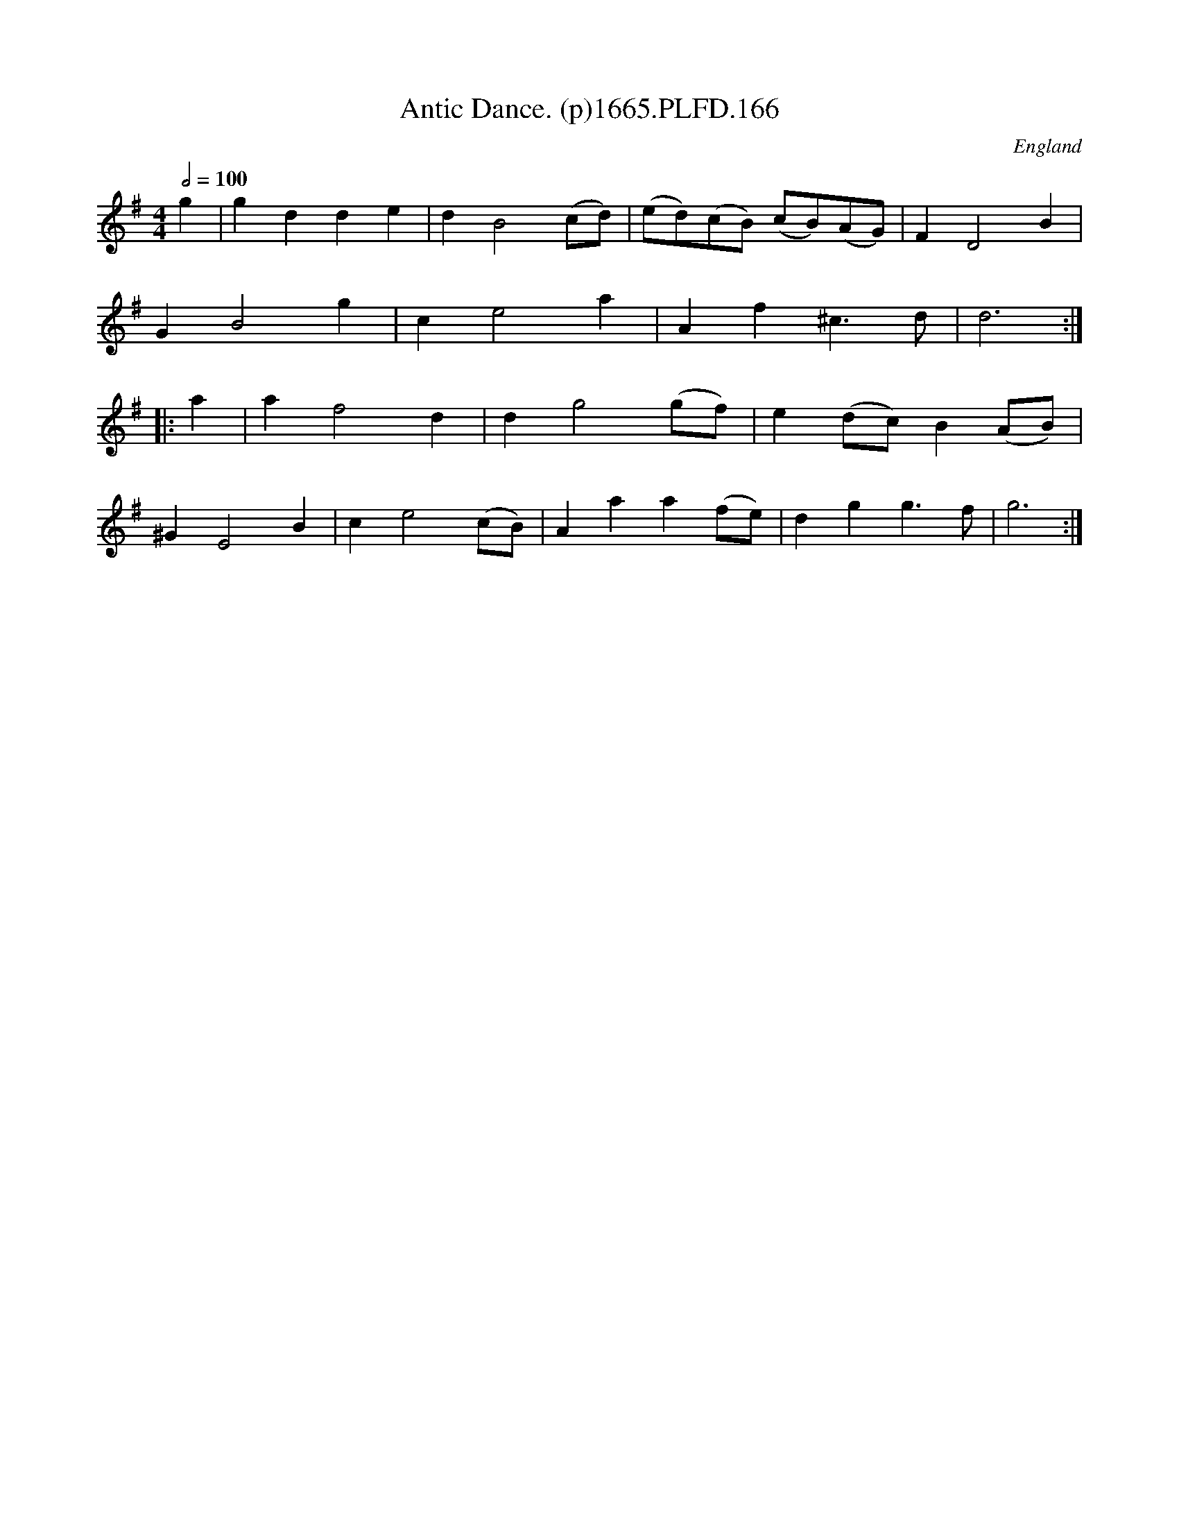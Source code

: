 X:166
T:Antic Dance. (p)1665.PLFD.166
M:4/4
L:1/4
Q:1/2=100
S:Playford, Dancing Master,2nd Supp. to 3rd Ed.,1665
O:England
H:166
Z:Chris Partington
K:G
g|gdde|dB2(c/d/)|(e/d/)(c/B/) (c/B/)(A/G/)|FD2B|
GB2g|ce2a|Af^c>d|d3:|
|:a|af2d|dg2(g/f/)|e(d/c/)B(A/B/)|
^GE2B|ce2(c/B/)|Aaa(f/e/)|dgg>f|g3:|
